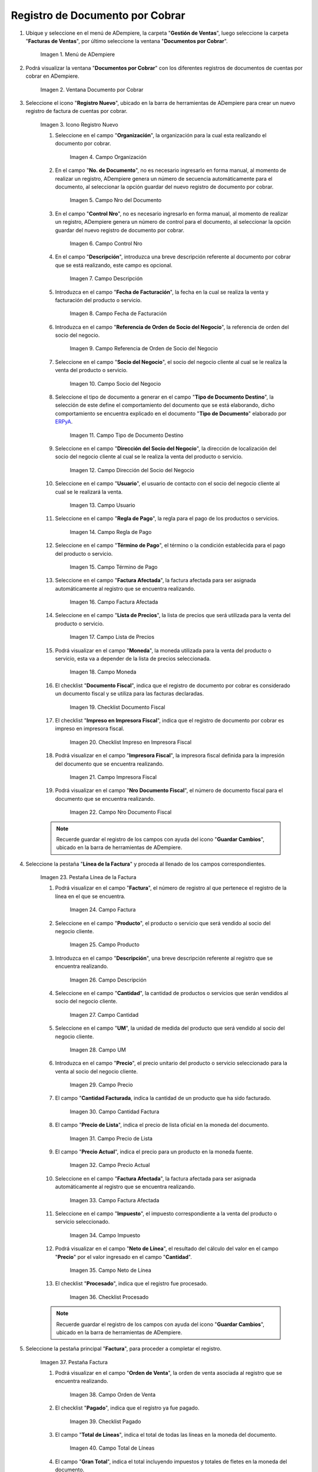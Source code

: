 .. _ERPyA: http://erpya.com
.. |Menú de ADempiere| image:: resources/menu-document-receivable.png
.. |Ventana Documento por Cobrar| image:: resources/document-receivable-window.png
.. |Icono Registro Nuevo| image:: resources/new-record-icon.png
.. |Campo Organización| image:: resources/organization-field.png
.. |campo nro del documento| image:: resources/document-number-field.png
.. |campo control nro| image:: resources/control-field-number.png
.. |campo descripción| image:: resources/description-field.png
.. |campo fecha de facturación| image:: resources/billing-date-field.png
.. |campo referencia de orden de socio del negocio| image:: resources/business-partner-order-reference-field.png
.. |Campo Socio del Negocio| image:: resources/business-partner-field.png
.. |Campo Tipo de Documento Destino| image:: resources/destination-document-type-field.png
.. |Campo Dirección del Socio del Negocio| image:: resources/business-partner-address-field.png
.. |campo usuario| image:: resources/user-field.png
.. |campo regla de pago| image:: resources/payment-rule-field.png
.. |Campo Término de Pago| image:: resources/payment-term-field.png
.. |campo factura afectada| image:: resources/affected-invoice-field.png
.. |Campo Lista de Precios| image:: resources/price-list-field.png
.. |Campo Moneda| image:: resources/currency-field.png
.. |checklist documento fiscal| image:: resources/tax-document-checklist.png
.. |checklist impreso en impresora fiscal| image:: resources/checklist-printed-on-fiscal-printer.png
.. |campo impresora fiscal| image:: resources/fiscal-printer-field.png
.. |campo nro documento fiscal| image:: resources/fiscal-document-number-field.png
.. |Pestaña Línea de la Factura| image:: resources/invoice-line-tab.png
.. |campo factura| image:: resources/invoice-field.png
.. |Campo Producto| image:: resources/product-field.png
.. |campo descripción línea| image:: resources/field-description-line.png
.. |Campo Cantidad| image:: resources/quantity-field.png
.. |Campo UM| image:: resources/field-um.png
.. |Campo Precio| image:: resources/price-field.png
.. |campo cantidad facturada| image:: resources/invoiced-amount-field.png
.. |campo precio de lista| image:: resources/list-price-field.png
.. |campo precio actual| image:: resources/current-price-field.png
.. |campo factura afectada línea| image:: resources/line-affected-invoice-field.png
.. |Campo Impuesto| image:: resources/imposed-field.png
.. |Campo Neto de Línea| image:: resources/net-field-of-line.png
.. |checklist procesado| image:: resources/processed-checklist.png
.. |Pestaña Factura| image:: resources/invoice-tab.png
.. |campo orden de venta| image:: resources/sales-order-field.png
.. |checklist pagado| image:: resources/paid-checklist.png
.. |campo total de líneas| image:: resources/total-field-of-lines.png
.. |campo gran total| image:: resources/grand-total-field.png
.. |campo estado del documento| image:: resources/document-status-field.png
.. |campo tipo de documento| image:: resources/document-type-field.png
.. |opción procesar factura del icono proceso| image:: resources/process-icon-invoice-process-option.png
.. |Acción Completar y Opción OK| image:: resources/action-complete-and-option-ok.png

.. _documento/documento-por-cobrar:

**Registro de Documento por Cobrar**
====================================

#. Ubique y seleccione en el menú de ADempiere, la carpeta "**Gestión de Ventas**", luego seleccione la carpeta "**Facturas de Ventas**", por último seleccione la ventana "**Documentos por Cobrar**".

    |Menú de ADempiere|

    Imagen 1. Menú de ADempiere

#. Podrá visualizar la ventana "**Documentos por Cobrar**" con los diferentes registros de documentos de cuentas por cobrar en ADempiere.

    |Ventana Documento por Cobrar|

    Imagen 2. Ventana Documento por Cobrar

#. Seleccione el icono "**Registro Nuevo**", ubicado en la barra de herramientas de ADempiere para crear un nuevo registro de factura de cuentas por cobrar.

    |Icono Registro Nuevo|

    Imagen 3. Icono Registro Nuevo

    #. Seleccione en el campo "**Organización**", la organización para la cual esta realizando el documento por cobrar.

        |Campo Organización|

        Imagen 4. Campo Organización

    #. En el campo "**No. de Documento**", no es necesario ingresarlo en forma manual, al momento de realizar un registro, ADempiere genera un número de secuencia automáticamente para el documento, al seleccionar la opción guardar del nuevo registro de documento por cobrar.

        |campo nro del documento|

        Imagen 5. Campo Nro del Documento
    
    #. En el campo "**Control Nro**", no es necesario ingresarlo en forma manual, al momento de realizar un registro, ADempiere genera un número de control para el documento, al seleccionar la opción guardar del nuevo registro de documento por cobrar.

        |campo control nro|

        Imagen 6. Campo Control Nro

    #. En el campo "**Descripción**", introduzca una breve descripción referente al documento por cobrar que se está realizando, este campo es opcional.

        |campo descripción|

        Imagen 7. Campo Descripción

    #. Introduzca en el campo "**Fecha de Facturación**", la fecha en la cual se realiza la venta y facturación del producto o servicio.

        |campo fecha de facturación|

        Imagen 8. Campo Fecha de Facturación

    #. Introduzca en el campo "**Referencia de Orden de Socio del Negocio**", la referencia de orden del socio del negocio.

        |campo referencia de orden de socio del negocio|

        Imagen 9. Campo Referencia de Orden de Socio del Negocio

    #. Seleccione en el campo "**Socio del Negocio**", el socio del negocio cliente al cual se le realiza la venta del producto o servicio.

        |Campo Socio del Negocio|

        Imagen 10. Campo Socio del Negocio

    #. Seleccione el tipo de documento a generar en el campo "**Tipo de Documento Destino**", la selección de este define el comportamiento del documento que se está elaborando, dicho comportamiento se encuentra explicado en el documento "**Tipo de Documento**" elaborado por `ERPyA`_.

        |Campo Tipo de Documento Destino|

        Imagen 11. Campo Tipo de Documento Destino

    #. Seleccione en el campo "**Dirección del Socio del Negocio**", la dirección de localización del socio del negocio cliente al cual se le realiza la venta del producto o servicio.

        |Campo Dirección del Socio del Negocio|

        Imagen 12. Campo Dirección del Socio del Negocio

    #. Seleccione en el campo "**Usuario**", el usuario de contacto con el socio del negocio cliente al cual se le realizará la venta.

        |campo usuario|

        Imagen 13. Campo Usuario

    #. Seleccione en el campo "**Regla de Pago**", la regla para el pago de los productos o servicios.

        |campo regla de pago|

        Imagen 14. Campo Regla de Pago

    #. Seleccione en el campo "**Término de Pago**", el término o la condición establecida para el pago del producto o servicio.

        |Campo Término de Pago|

        Imagen 15. Campo Término de Pago

    #. Seleccione en el campo "**Factura Afectada**", la factura afectada para ser asignada automáticamente al registro que se encuentra realizando.

        |campo factura afectada|

        Imagen 16. Campo Factura Afectada

    #. Seleccione en el campo "**Lista de Precios**", la lista de precios que será utilizada para la venta del producto o servicio.

        |Campo Lista de Precios|

        Imagen 17. Campo Lista de Precios

    #. Podrá visualizar en el campo "**Moneda**", la moneda utilizada para la venta del producto o servicio, esta va a depender de la lista de precios seleccionada.

        |Campo Moneda|

        Imagen 18. Campo Moneda

    #. El checklist "**Documento Fiscal**", indica que el registro de documento por cobrar es considerado un documento fiscal y se utiliza para las facturas declaradas.

        |checklist documento fiscal|

        Imagen 19. Checklist Documento Fiscal

    #. El checklist "**Impreso en Impresora Fiscal**", indica que el registro de documento por cobrar es impreso en impresora fiscal.

        |checklist impreso en impresora fiscal|

        Imagen 20. Checklist Impreso en Impresora Fiscal

    #. Podrá visualizar en el campo "**Impresora Fiscal**", la impresora fiscal definida para la impresión del documento que se encuentra realizando.

        |campo impresora fiscal|

        Imagen 21. Campo Impresora Fiscal

    #. Podrá visualizar en el campo "**Nro Documento Fiscal**", el número de documento fiscal para el documento que se encuentra realizando.

        |campo nro documento fiscal|

        Imagen 22. Campo Nro Documento Fiscal

    .. note::

        Recuerde guardar el registro de los campos con ayuda del icono "**Guardar Cambios**", ubicado en la barra de herramientas de ADempiere.

#. Seleccione la pestaña "**Línea de la Factura**" y proceda al llenado de los campos correspondientes.

    |Pestaña Línea de la Factura|

    Imagen 23. Pestaña Línea de la Factura

    #. Podrá visualizar en el campo "**Factura**", el número de registro al que pertenece el registro de la línea en el que se encuentra.

        |campo factura|

        Imagen 24. Campo Factura

    #. Seleccione en el campo "**Producto**", el producto o servicio que será vendido al socio del negocio cliente.

        |Campo Producto|

        Imagen 25. Campo Producto

    #. Introduzca en el campo "**Descripción**", una breve descripción referente al registro que se encuentra realizando.

        |campo descripción línea|

        Imagen 26. Campo Descripción

    #. Seleccione en el campo "**Cantidad**", la cantidad de productos o servicios que serán vendidos al socio del negocio cliente.

        |Campo Cantidad|

        Imagen 27. Campo Cantidad

    #. Seleccione en el campo "**UM**", la unidad de medida del producto que será vendido al socio del negocio cliente.

        |Campo UM|

        Imagen 28. Campo UM

    #. Introduzca en el campo "**Precio**", el precio unitario del producto o servicio seleccionado para la venta al socio del negocio cliente.

        |Campo Precio|

        Imagen 29. Campo Precio

    #. El campo "**Cantidad Facturada**, indica la cantidad de un producto que ha sido facturado.

        |campo cantidad facturada|

        Imagen 30. Campo Cantidad Factura

    #. El campo "**Precio de Lista**", indica el precio de lista oficial en la moneda del documento.

        |campo precio de lista|

        Imagen 31. Campo Precio de Lista

    #. El campo "**Precio Actual**", indica el precio para un producto en la moneda fuente.

        |campo precio actual|

        Imagen 32. Campo Precio Actual

    #. Seleccione en el campo "**Factura Afectada**", la factura afectada para ser asignada automáticamente al registro que se encuentra realizando.

        |campo factura afectada línea|

        Imagen 33. Campo Factura Afectada

    #. Seleccione en el campo "**Impuesto**", el impuesto correspondiente a la venta del producto o servicio seleccionado.

        |Campo Impuesto|

        Imagen 34. Campo Impuesto

    #. Podrá visualizar en el campo "**Neto de Línea**", el resultado del cálculo del valor en el campo "**Precio**" por el valor ingresado en el campo "**Cantidad**".

        |Campo Neto de Línea|

        Imagen 35. Campo Neto de Línea

    #. El checklist "**Procesado**", indica que el registro fue procesado.

        |checklist procesado|

        Imagen 36. Checklist Procesado

    .. note::

        Recuerde guardar el registro de los campos con ayuda del icono "**Guardar Cambios**", ubicado en la barra de herramientas de ADempiere.

#. Seleccione la pestaña principal "**Factura**", para proceder a completar el registro.

    |Pestaña Factura|
    
    Imagen 37. Pestaña Factura

    #. Podrá visualizar en el campo "**Orden de Venta**", la orden de venta asociada al registro que se encuentra realizando.

        |campo orden de venta|

        Imagen 38. Campo Orden de Venta

    #. El checklist "**Pagado**", indica que el registro ya fue pagado.

        |checklist pagado|

        Imagen 39. Checklist Pagado

    #. El campo "**Total de Líneas**", indica el total de todas las líneas en la moneda del documento.

        |campo total de líneas|

        Imagen 40. Campo Total de Líneas

    #. El campo "**Gran Total**", indica el total incluyendo impuestos y totales de fletes en la moneda del documento.

        |campo gran total|

        Imagen 41. Campo Gran Total

    #. El campo "**Estado del Documento**", indica el estado del documento en este momento, para cambiar el estado del documento utilice la opción "**Procesar Factura**", desplegada por el icono "**Proceso**", ubicado en la barra de herramientas de ADempiere.

        |campo estado del documento|

        Imagen 42. Campo Estado del Documento

    #. El campo "**Tipo de Documento**", indica el tipo de documento que determina la secuencia del documento o las reglas del proceso.

        |campo tipo de documento|

        Imagen 43. Campo Tipo de Documento

    #. Seleccione la opción "**Procesar Orden**", desplegada por el icono "**Proceso**", ubicado en la barra de herramientas de ADempiere.

        |opción procesar factura del icono proceso|

        Imagen 44. Opción Procesar Factura del Icono Proceso
    
    #. Seleccione la acción "**Completar**" y la opción "**OK**" para completar el documento.

        |Acción Completar y Opción OK|

        Imagen 45. Acción Completar y Opción OK
